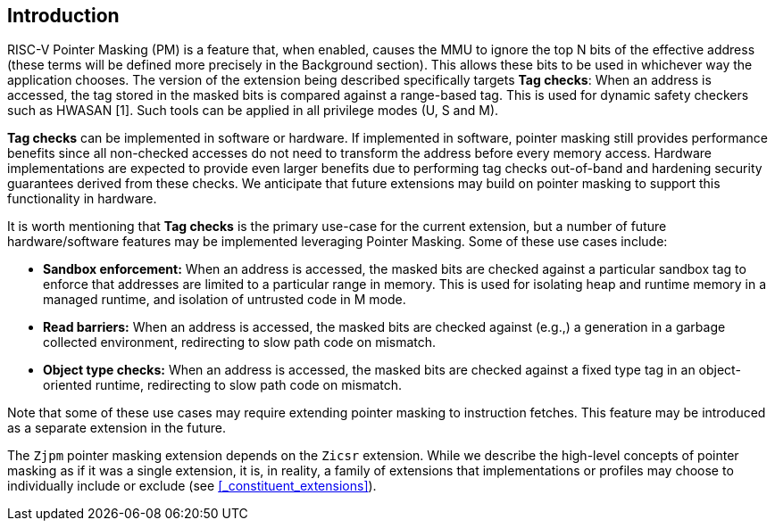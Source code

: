 == Introduction

RISC-V Pointer Masking (PM) is a feature that, when enabled, causes the MMU to ignore the top N bits of the effective address (these terms will be defined more precisely in the Background section). This allows these bits to be used in whichever way the application chooses. The version of the extension being described specifically targets **Tag checks**: When an address is accessed, the tag stored in the masked bits is compared against a range-based tag. This is used for dynamic safety checkers such as HWASAN [1]. Such tools can be applied in all privilege modes (U, S and M).

**Tag checks** can be implemented in software or hardware. If implemented in software, pointer masking still provides performance benefits since all non-checked accesses do not need to transform the address before every memory access. Hardware implementations are expected to provide even larger benefits due to performing tag checks out-of-band and hardening security guarantees derived from these checks. We anticipate that future extensions may build on pointer masking to support this functionality in hardware.

It is worth mentioning that **Tag checks** is the primary use-case for the current extension, but a number of future hardware/software features may be implemented leveraging Pointer Masking. Some of these use cases include:

* **Sandbox enforcement:** When an address is accessed, the masked bits are checked against a particular sandbox tag to enforce that addresses are limited to a particular range in memory. This is used for isolating heap and runtime memory in a managed runtime, and isolation of untrusted code in M mode.
* **Read barriers:** When an address is accessed, the masked bits are checked against (e.g.,) a generation in a garbage collected environment, redirecting to slow path code on mismatch.
* **Object type checks:** When an address is accessed, the masked bits are checked against a fixed type tag in an object-oriented runtime, redirecting to slow path code on mismatch.

Note that some of these use cases may require extending pointer masking to instruction fetches. This feature may be introduced as a separate extension in the future.

The `Zjpm` pointer masking extension depends on the `Zicsr` extension. While we describe the high-level concepts of pointer masking as if it was a single extension, it is, in reality, a family of extensions that implementations or profiles may choose to individually include or exclude (see <<_constituent_extensions>>).
